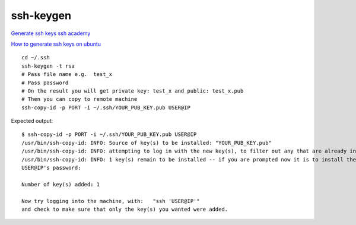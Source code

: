 ssh-keygen
==========

`Generate ssh keys ssh academy <https://www.ssh.com/academy/ssh/keygen>`_ 

`How to generate ssh keys on ubuntu <https://phoenixnap.com/kb/generate-setup-ssh-key-ubuntu>`_ 

::

    cd ~/.ssh
    ssh-keygen -t rsa
    # Pass file name e.g.  test_x
    # Pass password
    # On the result you will get private key: test_x and public: test_x.pub
    # Then you can copy to remote machine
    ssh-copy-id -p PORT -i ~/.ssh/YOUR_PUB_KEY.pub USER@IP


Expected output::

    $ ssh-copy-id -p PORT -i ~/.ssh/YOUR_PUB_KEY.pub USER@IP
    /usr/bin/ssh-copy-id: INFO: Source of key(s) to be installed: "YOUR_PUB_KEY.pub"
    /usr/bin/ssh-copy-id: INFO: attempting to log in with the new key(s), to filter out any that are already installed
    /usr/bin/ssh-copy-id: INFO: 1 key(s) remain to be installed -- if you are prompted now it is to install the new keys
    USER@IP's password: 

    Number of key(s) added: 1

    Now try logging into the machine, with:   "ssh 'USER@IP'"
    and check to make sure that only the key(s) you wanted were added.
